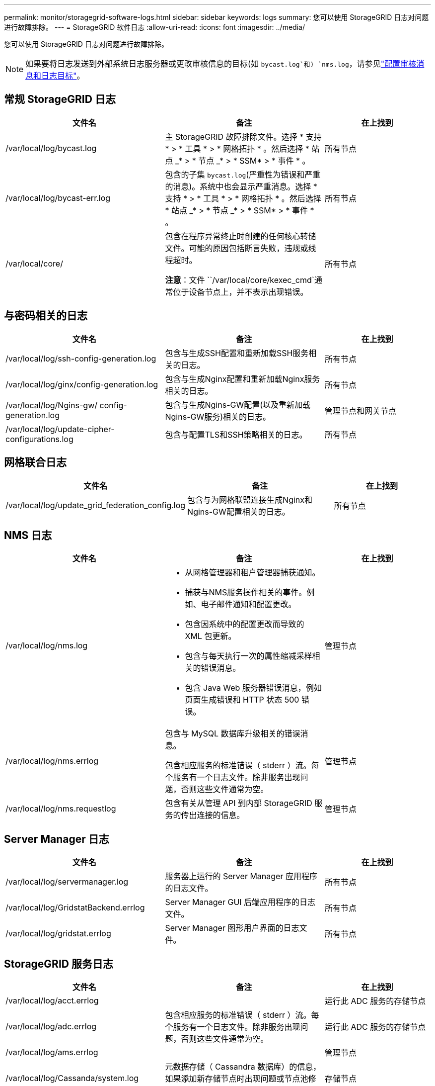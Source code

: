---
permalink: monitor/storagegrid-software-logs.html 
sidebar: sidebar 
keywords: logs 
summary: 您可以使用 StorageGRID 日志对问题进行故障排除。 
---
= StorageGRID 软件日志
:allow-uri-read: 
:icons: font
:imagesdir: ../media/


[role="lead"]
您可以使用 StorageGRID 日志对问题进行故障排除。


NOTE: 如果要将日志发送到外部系统日志服务器或更改审核信息的目标(如 `bycast.log`和) `nms.log`，请参见link:../monitor/configure-audit-messages.html#["配置审核消息和日志目标"]。



== 常规 StorageGRID 日志

[cols="3a,3a,2a"]
|===
| 文件名 | 备注 | 在上找到 


| /var/local/log/bycast.log  a| 
主 StorageGRID 故障排除文件。选择 * 支持 * > * 工具 * > * 网格拓扑 * 。然后选择 * 站点 _* > * 节点 _* > * SSM* > * 事件 * 。
 a| 
所有节点



| /var/local/log/bycast-err.log  a| 
包含的子集 `bycast.log`(严重性为错误和严重的消息)。系统中也会显示严重消息。选择 * 支持 * > * 工具 * > * 网格拓扑 * 。然后选择 * 站点 _* > * 节点 _* > * SSM* > * 事件 * 。
 a| 
所有节点



| /var/local/core/  a| 
包含在程序异常终止时创建的任何核心转储文件。可能的原因包括断言失败，违规或线程超时。

*注意*：文件 ``/var/local/core/kexec_cmd`通常位于设备节点上，并不表示出现错误。
 a| 
所有节点

|===


== 与密码相关的日志

[cols="3a,3a,2a"]
|===
| 文件名 | 备注 | 在上找到 


| /var/local/log/ssh-config-generation.log  a| 
包含与生成SSH配置和重新加载SSH服务相关的日志。
 a| 
所有节点



| /var/local/log/ginx/config-generation.log  a| 
包含与生成Nginx配置和重新加载Nginx服务相关的日志。
 a| 
所有节点



| /var/local/log/Ngins-gw/ config-generation.log  a| 
包含与生成Ngins-GW配置(以及重新加载Ngins-GW服务)相关的日志。
 a| 
管理节点和网关节点



| /var/local/log/update-cipher-configurations.log  a| 
包含与配置TLS和SSH策略相关的日志。
 a| 
所有节点

|===


== 网格联合日志

[cols="3a,3a,2a"]
|===
| 文件名 | 备注 | 在上找到 


| /var/local/log/update_grid_federation_config.log  a| 
包含与为网格联盟连接生成Nginx和Ngins-GW配置相关的日志。
 a| 
所有节点

|===


== NMS 日志

[cols="3a,3a,2a"]
|===
| 文件名 | 备注 | 在上找到 


| /var/local/log/nms.log  a| 
* 从网格管理器和租户管理器捕获通知。
* 捕获与NMS服务操作相关的事件。例如、电子邮件通知和配置更改。
* 包含因系统中的配置更改而导致的 XML 包更新。
* 包含与每天执行一次的属性缩减采样相关的错误消息。
* 包含 Java Web 服务器错误消息，例如页面生成错误和 HTTP 状态 500 错误。

 a| 
管理节点



| /var/local/log/nms.errlog  a| 
包含与 MySQL 数据库升级相关的错误消息。

包含相应服务的标准错误（ stderr ）流。每个服务有一个日志文件。除非服务出现问题，否则这些文件通常为空。
 a| 
管理节点



| /var/local/log/nms.requestlog  a| 
包含有关从管理 API 到内部 StorageGRID 服务的传出连接的信息。
 a| 
管理节点

|===


== Server Manager 日志

[cols="3a,3a,2a"]
|===
| 文件名 | 备注 | 在上找到 


| /var/local/log/servermanager.log  a| 
服务器上运行的 Server Manager 应用程序的日志文件。
 a| 
所有节点



| /var/local/log/GridstatBackend.errlog  a| 
Server Manager GUI 后端应用程序的日志文件。
 a| 
所有节点



| /var/local/log/gridstat.errlog  a| 
Server Manager 图形用户界面的日志文件。
 a| 
所有节点

|===


== StorageGRID 服务日志

[cols="3a,3a,2a"]
|===
| 文件名 | 备注 | 在上找到 


| /var/local/log/acct.errlog  a| 
 a| 
运行此 ADC 服务的存储节点



| /var/local/log/adc.errlog  a| 
包含相应服务的标准错误（ stderr ）流。每个服务有一个日志文件。除非服务出现问题，否则这些文件通常为空。
 a| 
运行此 ADC 服务的存储节点



| /var/local/log/ams.errlog  a| 
 a| 
管理节点



| /var/local/log/Cassanda/system.log  a| 
元数据存储（ Cassandra 数据库）的信息，如果添加新存储节点时出现问题或节点池修复任务停止，则可以使用这些信息。
 a| 
存储节点



| /var/local/log/cassandra-reaper.log  a| 
Cassandra Reaper 服务的信息，用于修复 Cassandra 数据库中的数据。
 a| 
存储节点



| /var/local/log/cassandra-reaper.errlog  a| 
Cassandra Reaper 服务的错误信息。
 a| 
存储节点



| /var/local/log/chunk．errlog  a| 
 a| 
存储节点



| /var/local/log/CMN.errlog  a| 
 a| 
管理节点



| /var/local/log/cms．errlog  a| 
此日志文件可能存在于已从旧版 StorageGRID 升级的系统上。它包含旧信息。
 a| 
存储节点



| /var/local/log/ds.errlog  a| 
 a| 
存储节点



| /var/local/log/dmv.errlog  a| 
 a| 
存储节点



| /var/local/log/dynip*  a| 
包含与 dynip 服务相关的日志，该日志可监控网格中的动态 IP 更改并更新本地配置。
 a| 
所有节点



| /var/local/log/grafana.log  a| 
与 Grafana 服务关联的日志，用于在网格管理器中显示指标。
 a| 
管理节点



| /var/local/log/hagroups.log  a| 
与高可用性组关联的日志。
 a| 
管理节点和网关节点



| /var/local/log/hagroups_events.log  a| 
跟踪状态更改，例如从备份过渡到主节点或故障。
 a| 
管理节点和网关节点



| /var/local/log/idnt.errlog  a| 
 a| 
运行此 ADC 服务的存储节点



| /var/local/log/jaeger.log  a| 
与 jaeger 服务关联的日志，用于收集跟踪。
 a| 
所有节点



| /var/local/log/kstn.errlog  a| 
 a| 
运行此 ADC 服务的存储节点



| /var/local/log/兰 百德*  a| 
包含 S3 Select 服务的日志。
 a| 
管理节点和网关节点

只有某些管理节点和网关节点才包含此日志。请参见link:../admin/manage-s3-select-for-tenant-accounts.html["S3 Select 管理节点和网关节点的要求和限制"]。



| /var/local/log/ldr.errlog  a| 
 a| 
存储节点



| /var/local/log/m3cd /*。log  a| 
包含 MISCd 服务（信息服务控制守护进程）的日志，此服务提供一个界面，用于查询和管理其他节点上的服务以及管理节点上的环境配置，例如查询其他节点上运行的服务的状态。
 a| 
所有节点



| /var/local/log/ginx/*.log  a| 
包含 nginx 服务的日志，此服务可充当各种网格服务（例如 Prometheus 和动态 IP ）的身份验证和安全通信机制，以便能够通过 HTTPS API 与其他节点上的服务进行通信。
 a| 
所有节点



| /var/local/log/Ngins-gw/*.log  a| 
包含与Ngins-GW服务相关的常规日志、包括错误日志以及管理节点上受限管理端口的日志。
 a| 
管理节点和网关节点



| /var/local/log/Ngins-gw/ cgr-access.log.gz  a| 
包含与跨网格复制流量相关的访问日志。
 a| 
管理节点、网关节点或两者、具体取决于网格联合配置。仅在用于跨网格复制的目标网格上找到。



| /var/local/log/Ngins-gw/ endpoint-access.log.gz  a| 
包含负载平衡器服务的访问日志、该服务可为从客户端到存储节点的S3流量提供负载平衡。
 a| 
管理节点和网关节点



| /var/local/log/perency*  a| 
包含永久性服务的日志，该服务用于管理根磁盘上需要在重新启动后持续存在的文件。
 a| 
所有节点



| /var/local/log/prometheus.log  a| 
对于所有节点，包含节点导出程序服务日志和 ade-exporter指标 服务日志。

对于管理节点，还包含 Prometheus 和警报管理器服务的日志。
 a| 
所有节点



| /var/local/log/raft.log  a| 
包含用于 raft 协议的 RSM 服务所使用的库的输出。
 a| 
具有 RSM 服务的存储节点



| /var/local/log/rms.errlog  a| 
包含用于 S3 平台服务的复制状态机服务（ RSM ）服务的日志。
 a| 
具有 RSM 服务的存储节点



| /var/local/log/ssm.errlog  a| 
 a| 
所有节点



| /var/local/log/update-s3vs-domains.log  a| 
包含与处理 S3 虚拟托管域名配置的更新相关的日志。请参见实施 S3 客户端应用程序的说明。
 a| 
管理节点和网关节点



| /var/local/log/update-SNMP-Firewall.*  a| 
包含与为 SNMP 管理的防火墙端口相关的日志。
 a| 
所有节点



| /var/local/log/update-sysl.log  a| 
包含与对系统系统系统日志配置所做更改相关的日志。
 a| 
所有节点



| /var/local/log/update-traffic-classes.log  a| 
包含与流量分类器配置更改相关的日志。
 a| 
管理节点和网关节点



| /var/local/log/update-utcn.log  a| 
包含与此节点上的不可信客户端网络模式相关的日志。
 a| 
所有节点

|===
.相关信息
* link:about-bycast-log.html["关于 bycast.log"]
* link:../s3/index.html["使用S3 REST API"]

